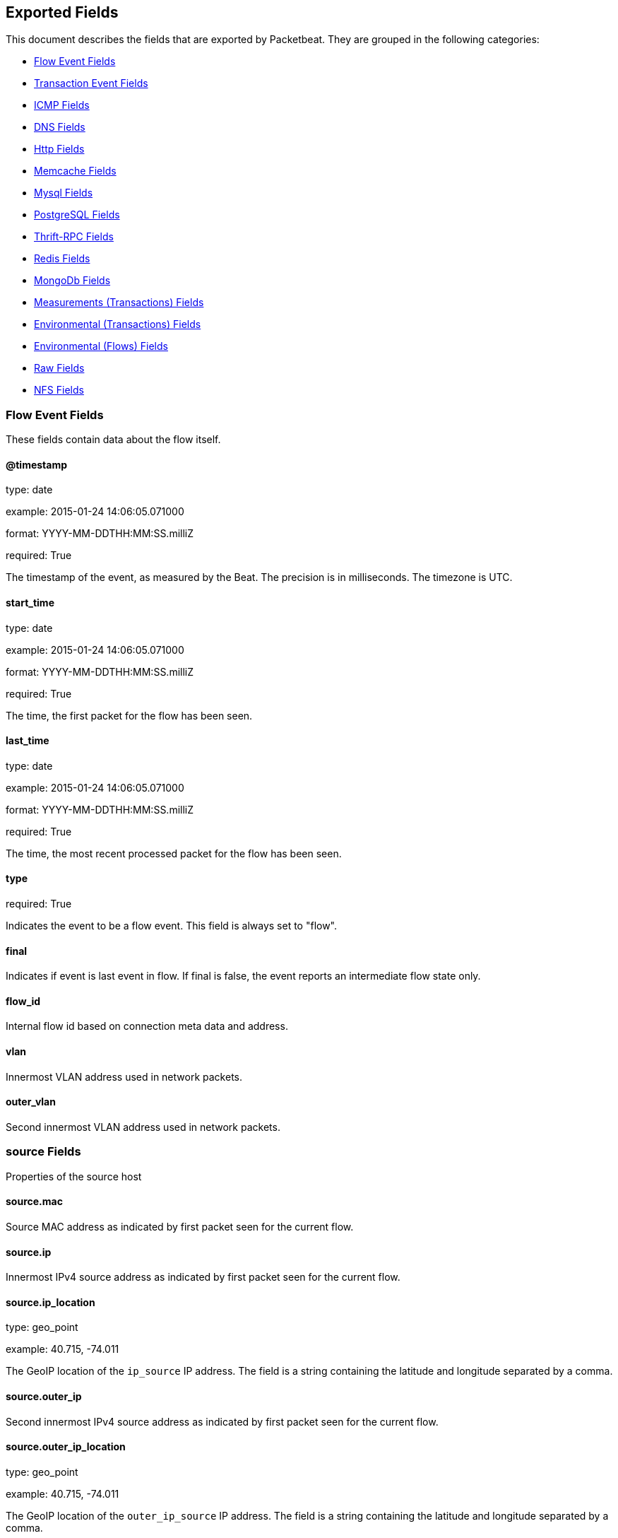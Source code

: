 
////
This file is generated! See etc/fields.yml and scripts/generate_field_docs.py
////

[[exported-fields]]
== Exported Fields

This document describes the fields that are exported by Packetbeat. They are
grouped in the following categories:

* <<exported-fields-flows_event>>
* <<exported-fields-trans_event>>
* <<exported-fields-icmp>>
* <<exported-fields-dns>>
* <<exported-fields-http>>
* <<exported-fields-memcache>>
* <<exported-fields-mysql>>
* <<exported-fields-pgsql>>
* <<exported-fields-thrift>>
* <<exported-fields-redis>>
* <<exported-fields-mongodb>>
* <<exported-fields-trans_measurements>>
* <<exported-fields-trans_env>>
* <<exported-fields-flows_env>>
* <<exported-fields-raw>>
* <<exported-fields-nfs>>

[[exported-fields-flows_event]]
=== Flow Event Fields

These fields contain data about the flow itself.



==== @timestamp

type: date

example: 2015-01-24 14:06:05.071000

format: YYYY-MM-DDTHH:MM:SS.milliZ

required: True

The timestamp of the event, as measured by the Beat. The precision is in milliseconds. The timezone is UTC.


==== start_time

type: date

example: 2015-01-24 14:06:05.071000

format: YYYY-MM-DDTHH:MM:SS.milliZ

required: True

The time, the first packet for the flow has been seen.


==== last_time

type: date

example: 2015-01-24 14:06:05.071000

format: YYYY-MM-DDTHH:MM:SS.milliZ

required: True

The time, the most recent processed packet for the flow has been seen.


==== type

required: True

Indicates the event to be a flow event. This field is always set to "flow".


==== final

Indicates if event is last event in flow. If final is false, the event reports an intermediate flow state only.


==== flow_id

Internal flow id based on connection meta data and address.


==== vlan

Innermost VLAN address used in network packets.


==== outer_vlan

Second innermost VLAN address used in network packets.


=== source Fields

Properties of the source host



==== source.mac

Source MAC address as indicated by first packet seen for the current flow.


==== source.ip

Innermost IPv4 source address as indicated by first packet seen for the current flow.


==== source.ip_location

type: geo_point

example: 40.715, -74.011

The GeoIP location of the `ip_source` IP address. The field is a string containing the latitude and longitude separated by a comma.


==== source.outer_ip

Second innermost IPv4 source address as indicated by first packet seen for the current flow.


==== source.outer_ip_location

type: geo_point

example: 40.715, -74.011

The GeoIP location of the `outer_ip_source` IP address. The field is a string containing the latitude and longitude separated by a comma.


==== source.ipv6

Innermost IPv6 source address as indicated by first packet seen for the current flow.


==== source.ipv6_location

type: geo_point

example: 60.715, -76.011

The GeoIP location of the `ipv6_source` IP address. The field is a string containing the latitude and longitude separated by a comma.


==== source.outer_ipv6

Second innermost IPv6 source address as indicated by first packet seen for the current flow.


==== source.outer_ipv6_location

type: geo_point

example: 60.715, -76.011

The GeoIP location of the `outer_ipv6_source` IP address. The field is a string containing the latitude and longitude separated by a comma.


==== source.port

Source port number as indicated by first packet seen for the current flow.


=== stats Fields

Object with source to destination flow measurements.



==== source.stats.net_packets_total

Total number of packets


==== source.stats.net_bytes_total

Total number of bytes


=== dest Fields

Properties of the destination host



==== dest.mac

Destination MAC address as indicated by first packet seen for the current flow.


==== dest.ip

Innermost IPv4 destination address as indicated by first packet seen for the current flow.


==== dest.ip_location

type: geo_point

example: 40.715, -74.011

The GeoIP location of the `ip_dest` IP address. The field is a string containing the latitude and longitude separated by a comma.


==== dest.outer_ip

Second innermost IPv4 destination address as indicated by first packet seen for the current flow.


==== dest.outer_ip_location

type: geo_point

example: 40.715, -74.011

The GeoIP location of the `outer_ip_dest` IP address. The field is a string containing the latitude and longitude separated by a comma.


==== dest.ipv6

Innermost IPv6 destination address as indicated by first packet seen for the current flow.


==== dest.ipv6_location

type: geo_point

example: 60.715, -76.011

The GeoIP location of the `ipv6_dest` IP address. The field is a string containing the latitude and longitude separated by a comma.


==== dest.outer_ipv6

Second innermost IPv6 destination address as indicated by first packet seen for the current flow.


==== dest.outer_ipv6_location

type: geo_point

example: 60.715, -76.011

The GeoIP location of the `outer_ipv6_dest` IP address. The field is a string containing the latitude and longitude separated by a comma.


==== dest.port

Destination port number as indicated by first packet seen for the current flow.


=== stats Fields

Object with destination to source flow measurements.



==== dest.stats.net_packets_total

Total number of packets


==== dest.stats.net_bytes_total

Total number of bytes


==== icmp_id

ICMP id used in ICMP based flow.


==== transport

The transport protocol used by the flow. If known, one of "udp" or "tcp".


==== connection_id

optional TCP connection id


[[exported-fields-trans_event]]
=== Transaction Event Fields

These fields contain data about the transaction itself.



==== @timestamp

type: date

example: 2015-01-24 14:06:05.071000

format: YYYY-MM-DDTHH:MM:SS.milliZ

required: True

The timestamp of the event, as measured either by the Beat or by a common collector point. The precision is in milliseconds. The timezone is UTC.


==== type

required: True

The type of the transaction (for example, HTTP, MySQL, Redis, or RUM).


==== direction

required: True

Indicates whether the transaction is inbound (emitted by server) or outbound (emitted by the client). Values can be in or out. No defaults.


==== status

required: True

The high level status of the transaction. The way to compute this value depends on the protocol, but the result has a meaning independent of the protocol.


==== method

The command/verb/method of the transaction. For HTTP, this is the method name (GET, POST, PUT, and so on), for SQL this is the verb (SELECT, UPDATE, DELETE, and so on).


==== resource

The logical resource that this transaction refers to. For HTTP, this is the URL path up to the last slash (/). For example, if the URL is `/users/1`, the resource is `/users`. For databases, the resource is typically the table name. The field is not filled for all transaction types.


==== path

required: True

The path the transaction refers to. For HTTP, this is the URL. For SQL databases, this is the table name. For key-value stores, this is the key.


==== query

type: keyword

The query in a human readable format. For HTTP, it will typically be something like `GET /users/_search?name=test`. For MySQL, it is something like `SELECT id from users where name=test`.


==== params

type: text

The request parameters. For HTTP, these are the POST or GET parameters. For Thrift-RPC, these are the parameters from the request.


==== notes

Messages from Packetbeat itself. This field usually contains error messages for interpreting the raw data. This information can be helpful for troubleshooting.


[[exported-fields-icmp]]
=== ICMP Fields

ICMP specific event fields.


==== icmp.version

The version of the ICMP protocol.

==== icmp.request.message

type: keyword

A human readable form of the request.

==== icmp.request.type

type: int

The request type.

==== icmp.request.code

type: int

The request code.

==== icmp.response.message

type: keyword

A human readable form of the response.

==== icmp.response.type

type: int

The response type.

==== icmp.response.code

type: int

The response code.

[[exported-fields-dns]]
=== DNS Fields

DNS-specific event fields.


==== dns.id

type: int

The DNS packet identifier assigned by the program that generated the query. The identifier is copied to the response.


==== dns.op_code

example: QUERY

The DNS operation code that specifies the kind of query in the message. This value is set by the originator of a query and copied into the response.


==== dns.flags.authoritative

type: bool

A DNS flag specifying that the responding server is an authority for the domain name used in the question.


==== dns.flags.recursion_available

type: bool

A DNS flag specifying whether recursive query support is available in the name server.


==== dns.flags.recursion_desired

type: bool

A DNS flag specifying that the client directs the server to pursue a query recursively. Recursive query support is optional.


==== dns.flags.authentic_data

type: bool

A DNS flag specifying that the recursive server considers the response authentic.


==== dns.flags.checking_disabled

type: bool

A DNS flag specifying that the client disables the server signature validation of the query.


==== dns.flags.truncated_response

type: bool

A DNS flag specifying that only the first 512 bytes of the reply were returned.


==== dns.response_code

example: NOERROR

The DNS status code.

==== dns.question.name

example: www.google.com.

The domain name being queried. If the name field contains non-printable characters (below 32 or above 126), then those characters are represented as escaped base 10 integers (\DDD). Back slashes and quotes are escaped. Tabs, carriage returns, and line feeds are converted to \t, \r, and \n respectively.


==== dns.question.type

example: AAAA

The type of records being queried.

==== dns.question.class

example: IN

The class of of records being queried.

==== dns.question.etld_plus_one

example: amazon.co.uk.

The effective top-level domain (eTLD) plus one more label. For example, the eTLD+1 for "foo.bar.golang.org." is "golang.org.". The data for determining the eTLD comes from an embedded copy of the data from http://publicsuffix.org.

==== dns.answers_count

type: int

The number of resource records contained in the `dns.answers` field.


==== dns.answers.name

example: example.com.

The domain name to which this resource record pertains.

==== dns.answers.type

example: MX

The type of data contained in this resource record.

==== dns.answers.class

example: IN

The class of DNS data contained in this resource record.

==== dns.answers.ttl

type: int

The time interval in seconds that this resource record may be cached before it should be discarded. Zero values mean that the data should not be cached.


==== dns.answers.data

The data describing the resource. The meaning of this data depends on the type and class of the resource record.


==== dns.authorities

type: dict

An array containing a dictionary for each authority section from the answer.


==== dns.authorities_count

type: int

The number of resource records contained in the `dns.authorities` field. The `dns.authorities` field may or may not be included depending on the configuration of Packetbeat.


==== dns.authorities.name

example: example.com.

The domain name to which this resource record pertains.

==== dns.authorities.type

example: NS

The type of data contained in this resource record.

==== dns.authorities.class

example: IN

The class of DNS data contained in this resource record.

==== dns.answers

type: dict

An array containing a dictionary about each answer section returned by the server.


==== dns.answers.ttl

type: int

The time interval in seconds that this resource record may be cached before it should be discarded. Zero values mean that the data should not be cached.


==== dns.answers.data

The data describing the resource. The meaning of this data depends on the type and class of the resource record.


==== dns.additionals

type: dict

An array containing a dictionary for each additional section from the answer.


==== dns.additionals_count

type: int

The number of resource records contained in the `dns.additionals` field. The `dns.additionals` field may or may not be included depending on the configuration of Packetbeat.


==== dns.additionals.name

example: example.com.

The domain name to which this resource record pertains.

==== dns.additionals.type

example: NS

The type of data contained in this resource record.

==== dns.additionals.class

example: IN

The class of DNS data contained in this resource record.

==== dns.additionals.ttl

type: int

The time interval in seconds that this resource record may be cached before it should be discarded. Zero values mean that the data should not be cached.


==== dns.additionals.data

The data describing the resource. The meaning of this data depends on the type and class of the resource record.


=== amqp Fields

AMQP specific event fields.


==== amqp.reply-code

type: int

example: 404

AMQP reply code to an error, similar to http reply-code


==== amqp.reply-text

type: keyword

Text explaining the error.


==== amqp.class-id

type: int

Failing method class.


==== amqp.method-id

type: int

Failing method ID.


==== amqp.exchange

type: keyword

Name of the exchange.


==== amqp.exchange-type

type: keyword

example: fanout

Exchange type.


==== amqp.passive

type: bool

If set, do not create exchange/queue.


==== amqp.durable

type: bool

If set, request a durable exchange/queue.


==== amqp.exclusive

type: bool

If set, request an exclusive queue.


==== amqp.auto-delete

type: bool

If set, auto-delete queue when unused.


==== amqp.no-wait

type: bool

If set, the server will not respond to the method.


==== amqp.consumer-tag

Identifier for the consumer, valid within the current channel.


==== amqp.delivery-tag

type: int

The server-assigned and channel-specific delivery tag.


==== amqp.message-count

type: int

The number of messages in the queue, which will be zero for newly-declared queues.


==== amqp.consumer-count

type: int

The number of consumers of a queue.


==== amqp.routing-key

type: int

Message routing key.


==== amqp.no-ack

type: bool

If set, the server does not expect acknowledgements for messages.


==== amqp.no-local

type: bool

If set, the server will not send messages to the connection that published them.


==== amqp.if-unused

type: bool

Delete only if unused.


==== amqp.if-empty

type: bool

Delete only if empty.


==== amqp.queue

type: keyword

The queue name identifies the queue within the vhost.


==== amqp.redelivered

type: bool

Indicates that the message has been previously delivered to this or another client.


==== amqp.multiple

type: bool

Acknowledge multiple messages.


==== amqp.arguments.*

Optional additional arguments passed to some methods. Can be of various types.


==== amqp.mandatory

type: bool

Indicates mandatory routing.


==== amqp.immediate

type: bool

Request immediate delivery.


==== amqp.content-type

type: keyword

example: text/plain

MIME content type.


==== amqp.content-encoding

type: keyword

MIME content encoding.


==== amqp.headers.*

Message header field table.


==== amqp.delivery-mode

type: int

Non-persistent (1) or persistent (2).


==== amqp.priority

type: int

Message priority, 0 to 9.


==== amqp.correlation-id

type: keyword

Application correlation identifier.


==== amqp.reply-to

type: keyword

Address to reply to.


==== amqp.expiration

type: keyword

Message expiration specification.


==== amqp.message-id

type: keyword

Application message identifier.


==== amqp.timestamp

type: keyword

Message timestamp.


==== amqp.type

type: keyword

Message type name.


==== amqp.user-id

type: keyword

Creating user id.


==== amqp.app-id

type: keyword

Creating application id.


[[exported-fields-http]]
=== Http Fields

HTTP-specific event fields.


==== http.code

example: 404

The HTTP status code.

==== http.phrase

example: Not found.

The HTTP status phrase.

==== http.request_headers

type: dict

A map containing the captured header fields from the request. Which headers to capture is configurable. If headers with the same header name are present in the message, they will be separated by commas.


==== http.response_headers

type: dict

A map containing the captured header fields from the response. Which headers to capture is configurable. If headers with the same header name are present in the message, they will be separated by commas.


==== http.content_length

type: int

The value of the Content-Length header if present.


[[exported-fields-memcache]]
=== Memcache Fields

Memcached-specific event fields


==== memcache.protocol_type

type: keyword

The memcache protocol implementation. The value can be "binary" for binary-based, "text" for text-based, or "unknown" for an unknown memcache protocol type.


==== memcache.request.line

type: keyword

The raw command line for unknown commands ONLY.


==== memcache.request.command

type: keyword

The memcache command being requested in the memcache text protocol. For example "set" or "get". The binary protocol opcodes are translated into memcache text protocol commands.


==== memcache.response.command

type: keyword

Either the text based protocol response message type or the name of the originating request if binary protocol is used.


==== memcache.request.type

type: keyword

The memcache command classification. This value can be "UNKNOWN", "Load", "Store", "Delete", "Counter", "Info", "SlabCtrl", "LRUCrawler", "Stats", "Success", "Fail", or "Auth".


==== memcache.response.type

type: keyword

The memcache command classification. This value can be "UNKNOWN", "Load", "Store", "Delete", "Counter", "Info", "SlabCtrl", "LRUCrawler", "Stats", "Success", "Fail", or "Auth". The text based protocol will employ any of these, whereas the binary based protocol will mirror the request commands only (see `memcache.response.status` for binary protocol).


==== memcache.response.error_msg

type: keyword

The optional error message in the memcache response (text based protocol only).


==== memcache.request.opcode

type: keyword

The binary protocol message opcode name.


==== memcache.response.opcode

type: keyword

The binary protocol message opcode name.


==== memcache.request.opcode_value

type: int

The binary protocol message opcode value.


==== memcache.response.opcode_value

type: int

The binary protocol message opcode value.


==== memcache.request.opaque

type: int

The binary protocol opaque header value used for correlating request with response messages.


==== memcache.response.opaque

type: int

The binary protocol opaque header value used for correlating request with response messages.


==== memcache.request.vbucket

type: int

The vbucket index sent in the binary message.


==== memcache.response.status

type: keyword

The textual representation of the response error code (binary protocol only).


==== memcache.response.status_code

type: int

The status code value returned in the response (binary protocol only).


==== memcache.request.keys

type: list

The list of keys sent in the store or load commands.


==== memcache.response.keys

type: list

The list of keys returned for the load command (if present).


==== memcache.request.count_values

type: int

The number of values found in the memcache request message. If the command does not send any data, this field is missing.


==== memcache.response.count_values

type: int

The number of values found in the memcache response message. If the command does not send any data, this field is missing.


==== memcache.request.values

type: list

The list of base64 encoded values sent with the request (if present).


==== memcache.response.values

type: list

The list of base64 encoded values sent with the response (if present).


==== memcache.request.bytes

type: int

The byte count of the values being transfered.


==== memcache.response.bytes

type: int

The byte count of the values being transfered.


==== memcache.request.delta

type: int

The counter increment/decrement delta value.


==== memcache.request.initial

type: int

The counter increment/decrement initial value parameter (binary protocol only).


==== memcache.request.verbosity

type: int

The value of the memcache "verbosity" command.


==== memcache.request.raw_args

type: keyword

The text protocol raw arguments for the "stats ..." and "lru crawl ..." commands.


==== memcache.request.source_class

type: int

The source class id in 'slab reassign' command.


==== memcache.request.dest_class

type: int

The destination class id in 'slab reassign' command.


==== memcache.request.automove

type: keyword

The automove mode in the 'slab automove' command expressed as a string. This value can be "standby"(=0), "slow"(=1), "aggressive"(=2), or the raw value if the value is unknown.


==== memcache.request.flags

type: int

The memcache command flags sent in the request (if present).


==== memcache.response.flags

type: int

The memcache message flags sent in the response (if present).


==== memcache.request.exptime

type: int

The data expiry time in seconds sent with the memcache command (if present). If the value is <30 days, the expiry time is relative to "now", or else it is an absolute Unix time in seconds (32-bit).


==== memcache.request.sleep_us

type: int

The sleep setting in microseconds for the 'lru_crawler sleep' command.


==== memcache.response.value

type: int

The counter value returned by a counter operation.


==== memcache.request.noreply

type: bool

Set to true if noreply was set in the request. The `memcache.response` field will be missing.


==== memcache.request.quiet

type: bool

Set to true if the binary protocol message is to be treated as a quiet message.


==== memcache.request.cas_unique

type: int

The CAS (compare-and-swap) identifier if present.


==== memcache.response.cas_unique

type: int

The CAS (compare-and-swap) identifier to be used with CAS-based updates (if present).


==== memcache.response.stats

type: list

The list of statistic values returned. Each entry is a dictionary with the fields "name" and "value".


==== memcache.response.version

type: keyword

The returned memcache version string.


[[exported-fields-mysql]]
=== Mysql Fields

MySQL-specific event fields.


==== mysql.iserror

type: bool

If the MySQL query returns an error, this field is set to true.


==== mysql.affected_rows

type: int

If the MySQL command is successful, this field contains the affected number of rows of the last statement.


==== mysql.insert_id

If the INSERT query is successful, this field contains the id of the newly inserted row.


==== mysql.num_fields

If the SELECT query is successful, this field is set to the number of fields returned.


==== mysql.num_rows

If the SELECT query is successful, this field is set to the number of rows returned.


==== mysql.query

The row mysql query as read from the transaction's request.


==== mysql.error_code

type: int

The error code returned by MySQL.


==== mysql.error_message

The error info message returned by MySQL.


[[exported-fields-pgsql]]
=== PostgreSQL Fields

PostgreSQL-specific event fields.


==== pgsql.query

The row pgsql query as read from the transaction's request.


==== pgsql.iserror

type: bool

If the PgSQL query returns an error, this field is set to true.


==== pgsql.error_code

type: int

The PostgreSQL error code.

==== pgsql.error_message

The PostgreSQL error message.

==== pgsql.error_severity

The PostgreSQL error severity.

==== pgsql.num_fields

If the SELECT query if successful, this field is set to the number of fields returned.


==== pgsql.num_rows

If the SELECT query if successful, this field is set to the number of rows returned.


[[exported-fields-thrift]]
=== Thrift-RPC Fields

Thrift-RPC specific event fields.


==== thrift.params

The RPC method call parameters in a human readable format. If the IDL files are available, the parameters use names whenever possible. Otherwise, the IDs from the message are used.


==== thrift.service

The name of the Thrift-RPC service as defined in the IDL files.


==== thrift.return_value

The value returned by the Thrift-RPC call. This is encoded in a human readable format.


==== thrift.exceptions

If the call resulted in exceptions, this field contains the exceptions in a human readable format.


[[exported-fields-redis]]
=== Redis Fields

Redis-specific event fields.


==== redis.return_value

The return value of the Redis command in a human readable format.


==== redis.error

If the Redis command has resulted in an error, this field contains the error message returned by the Redis server.


[[exported-fields-mongodb]]
=== MongoDb Fields

MongoDB-specific event fields. These fields mirror closely the fields for the MongoDB wire protocol. The higher level fields (for example, `query` and `resource`) apply to MongoDB events as well.



==== mongodb.error

If the MongoDB request has resulted in an error, this field contains the error message returned by the server.


==== mongodb.fullCollectionName

The full collection name. The full collection name is the concatenation of the database name with the collection name, using a dot (.) for the concatenation. For example, for the database foo and the collection bar, the full collection name is foo.bar.


==== mongodb.numberToSkip

type: number

Sets the number of documents to omit - starting from the first document in the resulting dataset - when returning the result of the query.


==== mongodb.numberToReturn

type: number

The requested maximum number of documents to be returned.


==== mongodb.numberReturned

type: number

The number of documents in the reply.


==== mongodb.startingFrom

Where in the cursor this reply is starting.


==== mongodb.query

A JSON document that represents the query. The query will contain one or more elements, all of which must match for a document to be included in the result set. Possible elements include $query, $orderby, $hint, $explain, and $snapshot.


==== mongodb.returnFieldsSelector

A JSON document that limits the fields in the returned documents. The returnFieldsSelector contains one or more elements, each of which is the name of a field that should be returned, and the integer value 1.


==== mongodb.selector

A BSON document that specifies the query for selecting the document to update or delete.


==== mongodb.update

A BSON document that specifies the update to be performed. For information on specifying updates, see the Update Operations documentation from the MongoDB Manual.


==== mongodb.cursorId

The cursor identifier returned in the OP_REPLY. This must be the value that was returned from the database.


=== rpc Fields

OncRPC specific event fields.


==== rpc.xid

RPC message transaction identifier.

==== rpc.call_size

type: number

RPC call size with argument.

==== rpc.reply_size

type: number

RPC reply size with argument.

==== rpc.status

RPC message reply status.

==== rpc.time

type: number

RPC message processing time.

==== rpc.time_str

RPC message processing time in human readable form.

==== rpc.auth_flavor

RPC authentication flavor.

==== rpc.cred.uid

type: number

RPC caller's user id, in case of auth-unix.

==== rpc.cred.gid

type: number

RPC caller's group id, in case of auth-unix.

==== rpc.cred.gids

RPC caller's secondary group ids, in case of auth-unix.

==== rpc.cred.stamp

type: number

Arbitrary ID which the caller machine may generate.

==== rpc.cred.machinename

The name of the caller's machine.

[[exported-fields-nfs]]
=== NFS Fields

NFS v4/3 specific event fields.


==== nfs.version

type: number

NFS protocol version number.

==== nfs.minor_version

type: number

NFS protocol minor version number.

==== nfs.tag

NFS v4 COMPOUND operation tag.

==== nfs.opcode

NFS operation name, or main operation name, in case of COMPOUND calls.


==== nfs.status

NFS operation reply status.

[[exported-fields-trans_measurements]]
=== Measurements (Transactions) Fields

These fields contain measurements related to the transaction.



==== responsetime

type: int

The wall clock time it took to complete the transaction. The precision is in milliseconds.


==== cpu_time

type: int

The CPU time it took to complete the transaction.

==== bytes_in

type: int

The number of bytes of the request. Note that this size is the application layer message length, without the length of the IP or TCP headers.


==== bytes_out

type: int

The number of bytes of the response. Note that this size is the application layer message length, without the length of the IP or TCP headers.


==== dnstime

type: int

The time it takes to query the name server for a given request. This is typically used for RUM (real-user-monitoring) but can also have values for server-to-server communication when DNS is used for service discovery. The precision is in microseconds.


==== connecttime

type: int

The time it takes for the TCP connection to be established for the given transaction. The precision is in microseconds.


==== loadtime

type: int

The time it takes for the content to be loaded. This is typically used for RUM (real-user-monitoring) but it can make sense in other cases as well. The precision is in microseconds.


==== domloadtime

type: int

In RUM (real-user-monitoring), the total time it takes for the DOM to be loaded. In terms of the W3 Navigation Timing API, this is the difference between `domContentLoadedEnd` and `domContentLoadedStart`.


[[exported-fields-trans_env]]
=== Environmental (Transactions) Fields

These fields contain data about the environment in which the transaction was captured.



==== beat.name

Name of the Beat sending the events. If the shipper name is set in the configuration file, then that value is used. If it is not set, the hostname is used.


==== beat.hostname

The hostname as returned by the operating system on which the Beat is running.


==== server

The name of the server that served the transaction.


==== client_server

The name of the server that initiated the transaction.


==== service

The name of the logical service that served the transaction.


==== client_service

The name of the logical service that initiated the transaction.


==== ip

format: dotted notation.

The IP address of the server that served the transaction.


==== client_ip

format: dotted notation.

The IP address of the server that initiated the transaction.


==== real_ip

format: Dotted notation.

If the server initiating the transaction is a proxy, this field contains the original client IP address. For HTTP, for example, the IP address extracted from a configurable HTTP header, by default `X-Forwarded-For`.
Unless this field is disabled, it always has a value, and it matches the `client_ip` for non proxy clients.


==== client_location

type: geo_point

example: 40.715, -74.011

The GeoIP location of the `real_ip` IP address or of the `client_ip` address if the `real_ip` is disabled. The field is a string containing the latitude and longitude separated by a comma.


==== client_port

format: dotted notation.

The layer 4 port of the process that initiated the transaction.


==== transport

example: udp

The transport protocol used for the transaction. If not specified, then tcp is assumed.


==== port

format: dotted notation.

The layer 4 port of the process that served the transaction.


==== proc

The name of the process that served the transaction.


==== client_proc

The name of the process that initiated the transaction.


==== release

The software release of the service serving the transaction. This can be the commit id or a semantic version.


==== tags

Arbitrary tags that can be set per Beat and per transaction type.


[[exported-fields-flows_env]]
=== Environmental (Flows) Fields

These fields contain data about the environment in which the flow data was captured.



==== beat.name

Name of the Beat sending the events. If the shipper name is set in the configuration file, then that value is used. If it is not set, the hostname is used.


==== beat.hostname

The hostname as returned by the operating system on which the Beat is running.


==== tags

Arbitrary tags that can be set per Beat and per transaction type.


[[exported-fields-raw]]
=== Raw Fields

These fields contain the raw transaction data.


==== request

type: text

For text protocols, this is the request as seen on the wire (application layer only). For binary protocols this is our representation of the request.


==== response

type: text

For text protocols, this is the response as seen on the wire (application layer only). For binary protocols this is our representation of the request.


